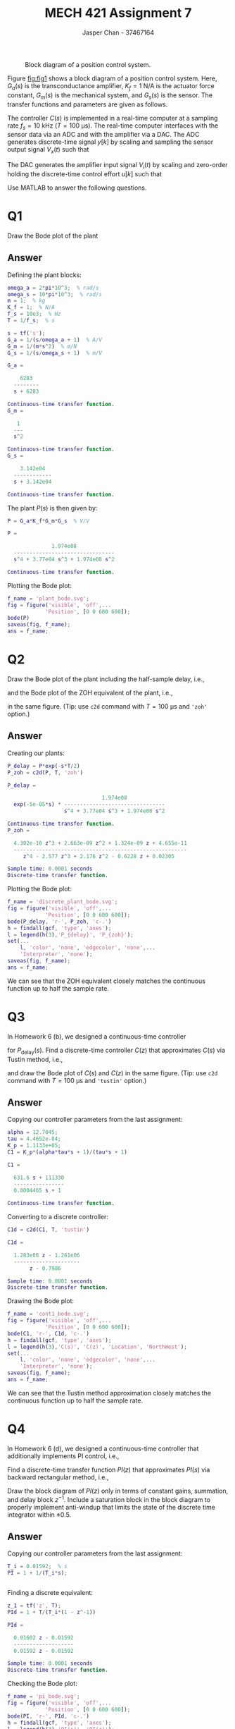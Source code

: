 #+TITLE: MECH 421 Assignment 7
#+AUTHOR: Jasper Chan - 37467164

#+OPTIONS: toc:nil

#+LATEX_HEADER: \definecolor{bg}{rgb}{0.95,0.95,0.95}
#+LATEX_HEADER: \setminted{frame=single,bgcolor=bg,samepage=true}
#+LATEX_HEADER: \setlength{\parindent}{0pt}
#+LATEX_HEADER: \usepackage{float}
#+LATEX_HEADER: \usepackage{svg}
#+LATEX_HEADER: \usepackage{cancel}
#+LATEX_HEADER: \usepackage{amssymb}
#+LATEX_HEADER: \usepackage{mathtools, nccmath}
#+LATEX_HEADER: \sisetup{per-mode=fraction}
#+LATEX_HEADER: \newcommand{\Lwrap}[1]{\left\{#1\right\}}
#+LATEX_HEADER: \newcommand{\Lagr}[1]{\mathcal{L}\Lwrap{#1}}
#+LATEX_HEADER: \newcommand{\Lagri}[1]{\mathcal{L}^{-1}\Lwrap{#1}}
#+LATEX_HEADER: \newcommand{\Ztrans}[1]{\mathcal{Z}\Lwrap{#1}}
#+LATEX_HEADER: \newcommand{\Ztransi}[1]{\mathcal{Z}^{-1}\Lwrap{#1}}
#+LATEX_HEADER: \newcommand{\ZOH}[1]{\text{ZOH}\left(#1\right)}
#+LATEX_HEADER: \DeclarePairedDelimiter{\ceil}{\lceil}{\rceil}
#+LATEX_HEADER: \makeatletter \AtBeginEnvironment{minted}{\dontdofcolorbox} \def\dontdofcolorbox{\renewcommand\fcolorbox[4][]{##4}} \makeatother

#+LATEX_HEADER: \renewcommand\arraystretch{1.2}

#+begin_src ipython :session :results none :exports none
import numpy as np
import pandas as pd
from matplotlib import pyplot as plt
from sympy import Symbol
from IPython.display import set_matplotlib_formats
%matplotlib inline
set_matplotlib_formats('svg')
#+end_src
#+begin_src ipython :session :results none :exports none
import IPython
from tabulate import tabulate

class OrgFormatter(IPython.core.formatters.BaseFormatter):
    def __call__(self, obj):
        if(isinstance(obj, str)):
            return None
        if(isinstance(obj, pd.core.indexes.base.Index)):
            return None
        try:
            return tabulate(obj, headers='keys',
                            tablefmt='orgtbl', showindex=False)
        except:
            return None

ip = get_ipython()
ip.display_formatter.formatters['text/org'] = OrgFormatter()
#+end_src

#+NAME: fig:fig1
#+CAPTION: Block diagram of a position control system.
[[file:fig1.svg]]

Figure [[fig:fig1]] shows a block diagram of a position control system.
Here,
$G_a(s)$ is the transconductance amplifier,
$K_f = \SI{1}{\newton\per\ampere}$ is the actuator force constant,
$G_m(s)$ is the mechanical system, and
$G_s(s)$ is the sensor.
The transfer functions and parameters are given as follows.
\begin{align*}
G_a(s) &= \frac{1}{s/\omega_a + 1} & \omega_a &= \SI[parse-numbers=false]{2\pi \times 10^3}{\radian\per\second} \\
G_s(s) &= \frac{1}{s/\omega_s + 1} & \omega_s &= \SI[parse-numbers=false]{10\pi \times 10^3}{\radian\per\second} \\
G_m(s) &= \frac{1}{ms^2} & m &= \SI{1}{\kilo\gram} \\
\end{align*}

The controller $C(s)$ is implemented in a real-time computer at a sampling rate $f_s = \SI{10}{\kilo\hertz}$ ($T = \SI{100}{\micro\second}$).
The real-time computer interfaces with the sensor data via an ADC and with the amplifier via a DAC.
The ADC generates discrete-time signal $y[k]$ by scaling and sampling the sensor output signal $V_x(t)$ such that

\begin{equation*}
y[k] = 0.1 V_x(t)|_{t = kT} = 0.1V_x(kT)
\end{equation*}

The DAC generates the amplifier input signal $V_i(t)$ by scaling and zero-order holding the discrete-time control effort $u[k]$ such that

\begin{align*}
V_i(t) &= 10 u[k] & \text{for} & kT \le t < kT + T
\end{align*}

Use MATLAB to answer the following questions.

* Q1
Draw the Bode plot of the plant
\begin{equation*}
P(s) = \frac{V_x(s)}{V_i(s)}
\end{equation*}
** Answer
Defining the plant blocks:
#+begin_src matlab :session :exports both :results output code
omega_a = 2*pi*10^3;  % rad/s
omega_s = 10*pi*10^3;  % rad/s
m = 1;  % kg
K_f = 1;  % N/A
f_s = 10e3;  % Hz
T = 1/f_s;  % s

s = tf('s');
G_a = 1/(s/omega_a + 1)  % A/V
G_m = 1/(m*s^2)  % m/N
G_s = 1/(s/omega_s + 1)  % m/V
#+end_src

#+RESULTS:
#+begin_src matlab
G_a =
 
    6283
  --------
  s + 6283
 
Continuous-time transfer function.
G_m =
 
   1
  ---
  s^2
 
Continuous-time transfer function.
G_s =
 
    3.142e04
  ------------
  s + 3.142e04
 
Continuous-time transfer function.
#+end_src

The plant $P(s)$ is then given by:
#+begin_src matlab :session :exports both :results output code
P = G_a*K_f*G_m*G_s  % V/V
#+end_src

#+RESULTS:
#+begin_src matlab
P =
 
              1.974e08
  --------------------------------
  s^4 + 3.77e04 s^3 + 1.974e08 s^2
 
Continuous-time transfer function.
#+end_src

Plotting the Bode plot:
#+begin_src matlab :session :exports both :results file
f_name = 'plant_bode.svg';
fig = figure('visible', 'off',...
            'Position', [0 0 600 600]);
bode(P)
saveas(fig, f_name);
ans = f_name;
#+end_src

#+RESULTS:
[[file:plant_bode.svg]]
* Q2
Draw the Bode plot of the plant including the half-sample delay, i.e.,
\begin{equation*}
P_\text{delay}(s)
=
P(s) e^{-s\frac{T}{2}}
\end{equation*}
and the Bode plot of the ZOH equivalent of the plant, i.e.,
\begin{equation*}
P_\text{zoh}(z)
=
\left(
1 - z^{-1}
\right)
\Ztrans{
\frac{V_x(s)}{V_i(s)}
\frac{1}{s}
}
\end{equation*}
in the same figure.
(Tip: use ~c2d~ command with $T = \SI{100}{\micro\second}$ and ~'zoh'~ option.)
** Answer
Creating our plants:
#+begin_src matlab :session :exports both :results output code
P_delay = P*exp(-s*T/2)
P_zoh = c2d(P, T, 'zoh')
#+end_src

#+RESULTS:
#+begin_src matlab
P_delay =
 
                              1.974e08
  exp(-5e-05*s) * --------------------------------
                  s^4 + 3.77e04 s^3 + 1.974e08 s^2
 
Continuous-time transfer function.
P_zoh =
 
  4.302e-10 z^3 + 2.663e-09 z^2 + 1.324e-09 z + 4.655e-11
  -------------------------------------------------------
     z^4 - 2.577 z^3 + 2.176 z^2 - 0.6228 z + 0.02305
 
Sample time: 0.0001 seconds
Discrete-time transfer function.
#+end_src

Plotting the Bode plot:
#+begin_src matlab :session :exports both :results file
f_name = 'discrete_plant_bode.svg';
fig = figure('visible', 'off',...
            'Position', [0 0 600 600]);
bode(P_delay, 'r-', P_zoh, 'c-.')
h = findall(gcf, 'type', 'axes');
l = legend(h(3),'P_{delay}', 'P_{zoh}');
set(...
    l, 'color', 'none', 'edgecolor', 'none',...
    'Interpreter', 'none');
saveas(fig, f_name);
ans = f_name;
#+end_src

#+RESULTS:
[[file:discrete_plant_bode.svg]]

We can see that the ZOH equivalent closely matches the continuous function up to half the sample rate.

* Q3
In Homework 6 (b), we designed a continuous-time controller
\begin{equation*}
C(s)
=
K_p
\frac{\alpha \tau s + 1}{\tau s + 1}
\end{equation*}
for $P_\text{delay}(s)$.
Find a discrete-time controller $C(z)$ that approximates $C(s)$ via Tustin method, i.e.,
\begin{equation*}
C(z)
=
K_p
\left.
\frac{\alpha \tau s + 1}{\tau s + 1}
\right|_{s=\frac{2}{T}\frac{z - 1}{z + 1}}
\end{equation*}
and draw the Bode plot of $C(s)$ and $C(z)$ in the same figure.
(Tip: use ~c2d~ command with $T = \SI{100}{\micro\second}$ and ~'tustin'~ option.)
** Answer
Copying our controller parameters from the last assignment:
#+begin_src matlab :session :exports both :results output code
alpha = 12.7045;
tau = 4.4652e-04;
K_p = 1.1133e+05;
C1 = K_p*(alpha*tau*s + 1)/(tau*s + 1)
#+end_src

#+RESULTS:
#+begin_src matlab
C1 =
 
  631.6 s + 111330
  ----------------
  0.0004465 s + 1
 
Continuous-time transfer function.
#+end_src

Converting to a discrete controller:
#+begin_src matlab :session :exports both :results output code
C1d = c2d(C1, T, 'tustin')
#+end_src

#+RESULTS:
#+begin_src matlab
C1d =
 
  1.283e06 z - 1.261e06
  ---------------------
       z - 0.7986
 
Sample time: 0.0001 seconds
Discrete-time transfer function.
#+end_src

Drawing the Bode plot:
#+begin_src matlab :session :exports both :results file
f_name = 'cont1_bode.svg';
fig = figure('visible', 'off',...
            'Position', [0 0 600 600]);
bode(C1, 'r-', C1d, 'c-.')
h = findall(gcf, 'type', 'axes');
l = legend(h(3),'C(s)', 'C(z)', 'Location', 'NorthWest');
set(...
    l, 'color', 'none', 'edgecolor', 'none',...
    'Interpreter', 'none');
saveas(fig, f_name);
ans = f_name;
#+end_src

#+RESULTS:
[[file:cont1_bode.svg]]

We can see that the Tustin method approximation closely matches the continuous function up to half the sample rate.

* Q4
In Homework 6 (d), we designed a continuous-time controller that additionally implements PI control, i.e.,
\begin{equation*}
C(s)
=
K_p
\underbrace{
\left(
1 + \frac{1}{T_i s}
\right)
}_{PI(s)}
\frac{\alpha \tau s + 1}{\tau s + 1}
\end{equation*}
Find a discrete-time transfer function $PI(z)$ that approximates $PI(s)$ via backward rectangular method, i.e.,
\begin{equation*}
PI(z) = PI(s)|_{\frac{1}{s} = \frac{T}{1 - z^{-1}}
\end{equation*}
Draw the block diagram of $PI(z)$ only in terms of constant gains, summation, and delay block $z^{-1}$.
Include a saturation block in the block diagram to properly implement anti-windup that limits the state of the discrete time integrator within $\pm 0.5$.
** Answer
Copying our controller parameters from the last assignment:
#+begin_src matlab :session :exports both :results output code
T_i = 0.01592;  % s
PI = 1 + 1/(T_i*s);
#+end_src

#+RESULTS:
#+begin_src matlab
#+end_src

Finding a discrete equivalent:
#+begin_src matlab :session :exports both :results output code
z_1 = tf('z', T);
PId = 1 + T/(T_i*(1 - z^-1))
#+end_src

#+RESULTS:
#+begin_src matlab
PId =
 
  0.01602 z - 0.01592
  -------------------
  0.01592 z - 0.01592
 
Sample time: 0.0001 seconds
Discrete-time transfer function.
#+end_src

Checking the Bode plot:
#+begin_src matlab :session :exports both :results file
f_name = 'pi_bode.svg';
fig = figure('visible', 'off',...
            'Position', [0 0 600 600]);
bode(PI, 'r-', PId, 'c-.')
h = findall(gcf, 'type', 'axes');
l = legend(h(3),'PI(s)', 'PI(z)');
set(...
    l, 'color', 'none', 'edgecolor', 'none',...
    'Interpreter', 'none');
saveas(fig, f_name);
ans = f_name;
#+end_src

#+RESULTS:
[[file:pi_bode.svg]]
We can see that the backward rectangular method approximation closely matches the continuous function up to half the sample rate.


#+begin_src matlab :session :results none :exports none :eval never-export
simulink
#+end_src

For the block diagram, let's first do some algebra:
\begin{align*}
PI(z)
&=
PI(s)|_{\frac{1}{s} = \frac{T}{1 - z^{-1}}} \\
&=
1 + \frac{1}{T_i}
\left(
\frac{T}{1 - z^{-1}}
\right) \\
&=
1 + 
\frac{T}{T_i(1 - z^{-1})} \\
&=
\frac
{T_i(1 - z^{-1}) + T}
{T_i(1 - z^{-1})} \\
&=
\frac
{(T_i + T) - T_i z^{-1}}
{T_i - T_i z^{-1}} \\
&=
\frac
{T_i + T}
{T_i - T_i z^{-1}}
-
\frac
{T_i z^{-1}}
{T_i - T_i z^{-1}} \\
&=
\left(
1 + \frac{T}{T_i}
\right)
\frac
{1}
{1 - \underbrace{z^{-1}}_{H}}
-
\frac
{z^{-1}}
{1 - \underbrace{z^{-1}}_{G}} \\
\end{align*}
We can see that each term looks like a feedback loop, where $H$ indicates delay in the feedback path and $G$ indicates delay in the forward path.
Now creating the block diagram:
#+begin_src matlab :session :results none :exports code
% integrator should be limited
int_lim = 0.5;
open_system('PI_approx');
print -dsvg -s 'PI_approx.svg';
#+end_src
#+begin_src shell :exports results :results file
inkscape G_complete.svg --export-text-to-path --export-plain-svg -o G_complete_fixed.svg
printf 'PI_approx.svg'
#+end_src

#+RESULTS:
[[file:PI_approx.svg]]

Let's verify that our block diagram implementation matches what we expect[fn:beforesat].
#+begin_src matlab :session :results output code :exports both
% Capture delay blocks in model
PI_lin_approx = linearize('PI_approx')
#+end_src

#+RESULTS:
#+begin_src matlab
PI_lin_approx =
 
  A = 
           Delay1   Delay
   Delay1       1       0
   Delay        0       1
 
  B = 
           Input
   Delay1      1
   Delay       1
 
  C = 
           Delay1   Delay
   Output   1.006      -1
 
  D = 
           Input
   Output  1.006
 
Sample time: 0.0001 seconds
Discrete-time state-space model.
#+end_src

Plotting the Bode plot:
#+begin_src matlab :session :exports both :results file
f_name = 'pi_approx_bode.svg';
fig = figure('visible', 'off',...
            'Position', [0 0 600 600]);
bode(PId, 'r-', PI_lin_approx, 'c-.')
h = findall(gcf, 'type', 'axes');
l = legend(h(3),'PI(z)', 'PI_{simulink}(z)');
set(...
    l, 'color', 'none', 'edgecolor', 'none',...
    'Interpreter', 'none', 'Location', 'North');
saveas(fig, f_name);
ans = f_name;
#+end_src

#+RESULTS:
[[file:pi_approx_bode.svg]]

We can see that the Simulink model matches the original equation.



[fn:beforesat] We do the linearization ignoring the saturation block at the output, since that is not captured by the original equation and shouldn't affect our linearization anyways.
